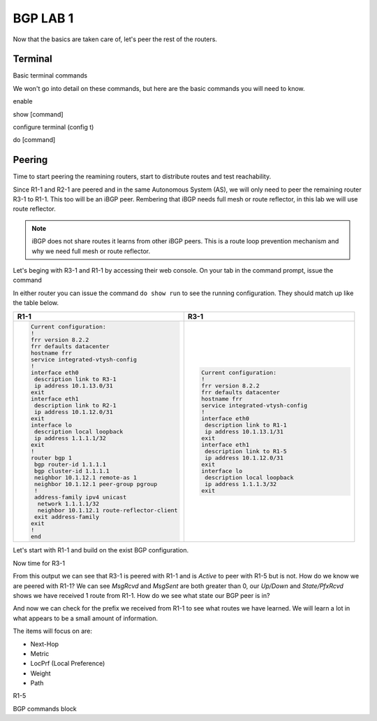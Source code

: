 BGP LAB 1
=========

Now that the basics are taken care of, let's peer the rest of the routers.


Terminal
++++++++

Basic terminal commands 

We won't go into detail on these commands, but here are the basic commands you will need to know.

enable

show [command]

configure terminal (config t)

do [command]



Peering
+++++++

Time to start peering the reamining routers, start to distribute routes and test reachability.

Since R1-1 and R2-1 are peered and in the same Autonomous System (AS), we will only need to peer the remaining router R3-1 to R1-1. This too will be an iBGP
peer. Rembering that iBGP needs full mesh or route reflector, in this lab we will use route reflector. 

.. NOTE:: 
   iBGP does not share routes it learns from other iBGP peers. This is a route loop prevention mechanism and why we need full mesh or route reflector.

Let's beging with R3-1 and R1-1 by accessing their web console. On your tab in the command prompt, issue the command

.. code-block:: bash
   :caption: Web Console
   
   frr# config t
   frr(config)#
   
In either router you can issue the command ``do show run`` to see the running configuration. They should match up like the table below.

.. list-table:: 
   :widths: 30 30
   :header-rows: 1

   * - R1-1
     - R3-1

   * - .. code-block::  

          Current configuration:
          !
          frr version 8.2.2
          frr defaults datacenter
          hostname frr
          service integrated-vtysh-config
          !
          interface eth0
           description link to R3-1
           ip address 10.1.13.0/31
          exit 
          interface eth1
           description link to R2-1
           ip address 10.1.12.0/31
          exit 
          interface lo
           description local loopback
           ip address 1.1.1.1/32
          exit
          !
          router bgp 1
           bgp router-id 1.1.1.1
           bgp cluster-id 1.1.1.1
           neighbor 10.1.12.1 remote-as 1
           neighbor 10.1.12.1 peer-group pgroup
           !
           address-family ipv4 unicast
            network 1.1.1.1/32
            neighbor 10.1.12.1 route-reflector-client 
           exit address-family
          exit
          !
          end
     - .. code-block::  

          Current configuration:
          !
          frr version 8.2.2
          frr defaults datacenter
          hostname frr
          service integrated-vtysh-config
          !
          interface eth0
           description link to R1-1
           ip address 10.1.13.1/31
          exit 
          interface eth1
           description link to R1-5
           ip address 10.1.12.0/31
          exit 
          interface lo
           description local loopback
           ip address 1.1.1.3/32
          exit

Let's start with R1-1 and build on the exist BGP configuration.

.. code-block:: bash
   :caption: R1-1 BGP Configuration

   frr# config t
   frr(config)# router bgp 1
   frr(config-router)# neighbor 10.1.13.1 remote-as 1
   frr(config-router)# neighbor 10.1.13.1 peer-group pgroup
   frr(config-router)# address-family ipv4 unicast
   frr(config-router-af)# neighbor 10.1.13.1 route-reflector-client
   frr(config-router-af)# exit
   frr(config-router)# do wr mem
   frr(config-router)# do show run


Now time for R3-1

.. code-block:: bash
   :caption: R1-1 BGP Configuration

   frr# config t
   frr(config)# router bgp 1
   frr(config-router)# neighbor 10.1.13.0 remote-as 1
   frr(config-router)# neighbor 192.168.35.1 remote-as 5
   frr(config-router-af)# exit
   frr(config-router)# do wr mem
   frr(config-router)# do show run

.. code-block:: bash
   :caption: R3-1 bgp summary

   frr(config-router)# do show ip bgp summary

.. image:: imgs/bgpsum.png
   :align: center
   :scale: 70%

From this output we can see that R3-1 is peered with R1-1 and is *Active* to peer with R1-5 but is not. How do we know we are peered with R1-1?
We can see *MsgRcvd* and *MsgSent* are both greater than 0, our *Up/Down* and *State/PfxRcvd* shows we have received 1 route from R1-1. How do we see what state 
our BGP peer is in? 

.. code-block:: bash
   :caption: R3-1 BGP Neighbors

   frr(config-router)# do show ip bgp neighbors 10.1.13.0

.. image:: imgs/bgpneigh.png
   :align: center
   :scale: 70%

And now we can check for the prefix we received from R1-1 to see what routes we have learned. We will learn a lot in what appears to be a small amount of information.


.. code-block:: bash
   :caption: R3-1 bgp routes

   frr(config-router)# do show ip bgp

.. image:: imgs/ipbgp.png
   :align: center
   :scale: 70%

The items will focus on are:

- Next-Hop

- Metric

- LocPrf (Local Preference)

- Weight

- Path


R1-5 

BGP commands block 
